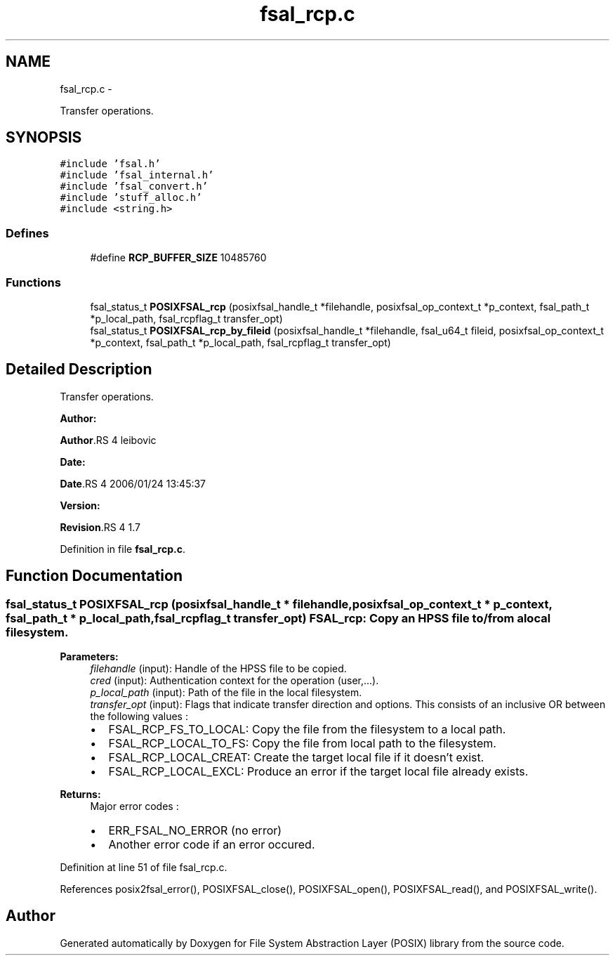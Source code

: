 .TH "fsal_rcp.c" 3 "15 Sep 2010" "Version 0.1" "File System Abstraction Layer (POSIX) library" \" -*- nroff -*-
.ad l
.nh
.SH NAME
fsal_rcp.c \- 
.PP
Transfer operations.  

.SH SYNOPSIS
.br
.PP
\fC#include 'fsal.h'\fP
.br
\fC#include 'fsal_internal.h'\fP
.br
\fC#include 'fsal_convert.h'\fP
.br
\fC#include 'stuff_alloc.h'\fP
.br
\fC#include <string.h>\fP
.br

.SS "Defines"

.in +1c
.ti -1c
.RI "#define \fBRCP_BUFFER_SIZE\fP   10485760"
.br
.in -1c
.SS "Functions"

.in +1c
.ti -1c
.RI "fsal_status_t \fBPOSIXFSAL_rcp\fP (posixfsal_handle_t *filehandle, posixfsal_op_context_t *p_context, fsal_path_t *p_local_path, fsal_rcpflag_t transfer_opt)"
.br
.ti -1c
.RI "fsal_status_t \fBPOSIXFSAL_rcp_by_fileid\fP (posixfsal_handle_t *filehandle, fsal_u64_t fileid, posixfsal_op_context_t *p_context, fsal_path_t *p_local_path, fsal_rcpflag_t transfer_opt)"
.br
.in -1c
.SH "Detailed Description"
.PP 
Transfer operations. 

\fBAuthor:\fP
.RS 4
.RE
.PP
\fBAuthor\fP.RS 4
leibovic 
.RE
.PP
\fBDate:\fP
.RS 4
.RE
.PP
\fBDate\fP.RS 4
2006/01/24 13:45:37 
.RE
.PP
\fBVersion:\fP
.RS 4
.RE
.PP
\fBRevision\fP.RS 4
1.7 
.RE
.PP

.PP
Definition in file \fBfsal_rcp.c\fP.
.SH "Function Documentation"
.PP 
.SS "fsal_status_t POSIXFSAL_rcp (posixfsal_handle_t * filehandle, posixfsal_op_context_t * p_context, fsal_path_t * p_local_path, fsal_rcpflag_t transfer_opt)"FSAL_rcp: Copy an HPSS file to/from a local filesystem.
.PP
\fBParameters:\fP
.RS 4
\fIfilehandle\fP (input): Handle of the HPSS file to be copied. 
.br
\fIcred\fP (input): Authentication context for the operation (user,...). 
.br
\fIp_local_path\fP (input): Path of the file in the local filesystem. 
.br
\fItransfer_opt\fP (input): Flags that indicate transfer direction and options. This consists of an inclusive OR between the following values :
.IP "\(bu" 2
FSAL_RCP_FS_TO_LOCAL: Copy the file from the filesystem to a local path.
.IP "\(bu" 2
FSAL_RCP_LOCAL_TO_FS: Copy the file from local path to the filesystem.
.IP "\(bu" 2
FSAL_RCP_LOCAL_CREAT: Create the target local file if it doesn't exist.
.IP "\(bu" 2
FSAL_RCP_LOCAL_EXCL: Produce an error if the target local file already exists.
.PP
.RE
.PP
\fBReturns:\fP
.RS 4
Major error codes :
.IP "\(bu" 2
ERR_FSAL_NO_ERROR (no error)
.IP "\(bu" 2
Another error code if an error occured. 
.PP
.RE
.PP

.PP
Definition at line 51 of file fsal_rcp.c.
.PP
References posix2fsal_error(), POSIXFSAL_close(), POSIXFSAL_open(), POSIXFSAL_read(), and POSIXFSAL_write().
.SH "Author"
.PP 
Generated automatically by Doxygen for File System Abstraction Layer (POSIX) library from the source code.
